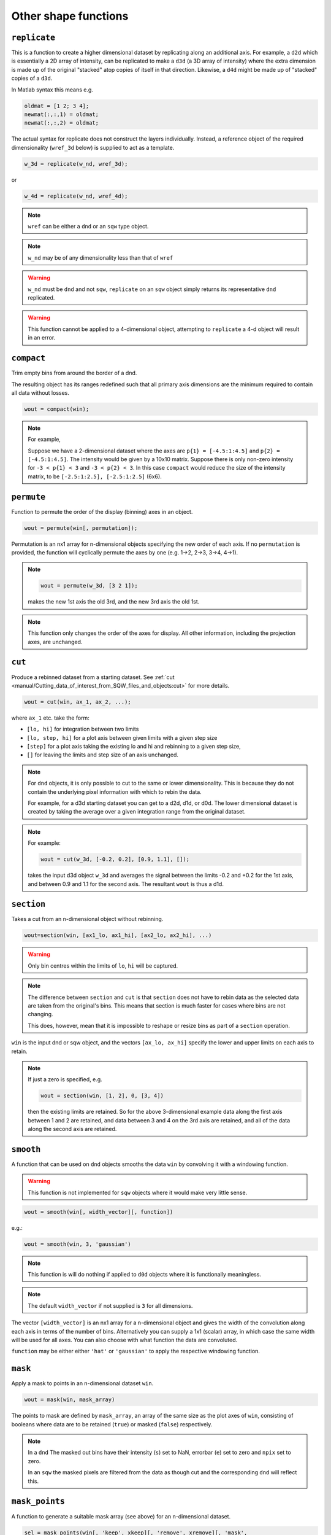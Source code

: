 #####################
Other shape functions
#####################

``replicate``
=============

This is a function to create a higher dimensional dataset by replicating along
an additional axis. For example, a ``d2d`` which is essentially a 2D array of
intensity, can be replicated to make a ``d3d`` (a 3D array of intensity) where
the extra dimension is made up of the original "stacked" atop copies of itself in
that direction. Likewise, a ``d4d`` might be made up of "stacked" copies of a
``d3d``.

In Matlab syntax this means e.g.

.. code-block:: matlab

   oldmat = [1 2; 3 4];
   newmat(:,:,1) = oldmat;
   newmat(:,:,2) = oldmat;

The actual syntax for replicate does not construct the layers individually.
Instead, a reference object of the required dimensionality (``wref_3d`` below)
is supplied to act as a template.

.. code-block:: matlab

   w_3d = replicate(w_nd, wref_3d);


or

.. code-block:: matlab

   w_4d = replicate(w_nd, wref_4d);


.. note::

   ``wref`` can be either a ``dnd`` or an ``sqw`` type object.

.. note::

   ``w_nd`` may be of any dimensionality less than that of ``wref``

.. warning::

   ``w_nd`` must be ``dnd`` and not ``sqw``, ``replicate`` on an ``sqw`` object
   simply returns its representative ``dnd`` replicated.

.. warning::

   This function cannot be applied to a 4-dimensional object, attempting to
   ``replicate`` a 4-d object will result in an error.

``compact``
===========

Trim empty bins from around the border of a dnd.

The resulting object has its ranges redefined such that all primary axis
dimensions are the minimum required to contain all data without losses.

.. code-block:: matlab

   wout = compact(win);

.. note::

   For example,

   Suppose we have a 2-dimensional dataset where the axes are ``p{1} =
   [-4.5:1:4.5]`` and ``p{2} = [-4.5:1:4.5]``. The intensity would be given by a
   10x10 matrix. Suppose there is only non-zero intensity for ``-3 < p{1} < 3``
   and ``-3 < p{2} < 3``. In this case ``compact`` would reduce the size of the
   intensity matrix, to be ``[-2.5:1:2.5], [-2.5:1:2.5]`` (6x6).

``permute``
===========

Function to permute the order of the display (binning) axes in an object.

.. code-block:: matlab

   wout = permute(win[, permutation]);


Permutation is an nx1 array for n-dimensional objects specifying the new order
of each axis. If no ``permutation`` is provided, the function will cyclically
permute the axes by one (e.g. 1->2, 2->3, 3->4, 4->1).

.. note::

    .. code-block:: matlab

       wout = permute(w_3d, [3 2 1]);


    makes the new 1st axis the old 3rd, and the new 3rd axis the old 1st.

.. note::

   This function only changes the order of the axes for display. All other
   information, including the projection axes, are unchanged.


``cut``
=======

Produce a rebinned dataset from a starting dataset. See :ref:`cut
<manual/Cutting_data_of_interest_from_SQW_files_and_objects:cut>` for
more details.

.. code-block:: matlab

   wout = cut(win, ax_1, ax_2, ...);


where ``ax_1`` etc. take the form:

- ``[lo, hi]`` for integration between two limits

- ``[lo, step, hi]`` for a plot axis between given limits with a given step size

- ``[step]`` for a plot axis taking the existing lo and hi and rebinning to a
  given step size,

- ``[]`` for leaving the limits and step size of an axis unchanged.

.. note::

   For ``dnd`` objects, it is only possible to cut to the same or lower
   dimensionality. This is because they do not contain the underlying pixel
   information with which to rebin the data.

   For example, for a d3d starting dataset you can get to a d2d, d1d, or
   d0d. The lower dimensional dataset is created by taking the average over a
   given integration range from the original dataset.

.. note::

   For example:

   .. code-block:: matlab

      wout = cut(w_3d, [-0.2, 0.2], [0.9, 1.1], []);

   takes the input d3d object ``w_3d`` and averages the signal between the
   limits -0.2 and +0.2 for the 1st axis, and between 0.9 and 1.1 for the second
   axis. The resultant ``wout`` is thus a d1d.


``section``
===========

Takes a cut from an n-dimensional object without rebinning.

.. code-block:: matlab

   wout=section(win, [ax1_lo, ax1_hi], [ax2_lo, ax2_hi], ...)

.. warning::

   Only bin centres within the limits of ``lo``, ``hi`` will be captured.

.. note::

   The difference between ``section`` and ``cut`` is that ``section`` does not
   have to rebin data as the selected data are taken from the original's
   bins. This means that section is much faster for cases where bins are not
   changing.

   This does, however, mean that it is impossible to reshape or resize bins as
   part of a ``section`` operation.


``win`` is the input dnd or sqw object, and the vectors ``[ax_lo, ax_hi]``
specify the lower and upper limits on each axis to retain.

.. note:: If just a zero is specified, e.g.

   .. code-block:: matlab

      wout = section(win, [1, 2], 0, [3, 4])


   then the existing limits are retained. So for the above 3-dimensional example
   data along the first axis between 1 and 2 are retained, and data between 3
   and 4 on the 3rd axis are retained, and all of the data along the second axis
   are retained.


``smooth``
==========

A function that can be used on ``dnd`` objects smooths the data ``win`` by
convolving it with a windowing function.

.. warning::

   This function is not implemented for ``sqw`` objects where it would make very
   little sense.


.. code-block:: matlab

   wout = smooth(win[, width_vector][, function])


e.g.:

.. code-block:: matlab

   wout = smooth(win, 3, 'gaussian')


.. note::

   This function is will do nothing if applied to ``d0d`` objects where it is
   functionally meaningless.


.. note::

   The default ``width_vector`` if not supplied is ``3`` for all dimensions.

The vector ``[width_vector]`` is an nx1 array for a n-dimensional object and
gives the width of the convolution along each axis in terms of the number of
bins. Alternatively you can supply a 1x1 (scalar) array, in which case the same
width will be used for all axes. You can also choose with what function the data
are convoluted.

``function`` may be either either ``'hat'`` or ``'gaussian'`` to apply the
respective windowing function.

``mask``
========

Apply a mask to points in an n-dimensional dataset ``win``.

.. code-block:: matlab

   wout = mask(win, mask_array)


The points to mask are defined by ``mask_array``, an array of the same size as
the plot axes of ``win``, consisting of booleans where data are to be retained
(``true``) or masked (``false``) respectively.

.. note::

   In a ``dnd`` The masked out bins have their intensity (``s``) set to NaN,
   errorbar (``e``) set to zero and ``npix`` set to zero.

   In an ``sqw`` the masked pixels are filtered from the data as though cut and
   the corresponding ``dnd`` will reflect this.


``mask_points``
===============

A function to generate a suitable mask array (see above) for an n-dimensional
dataset.

.. code-block:: matlab

   sel = mask_points(win[, 'keep', xkeep][, 'remove', xremove][, 'mask',
   mask_array])


The inputs are:

- ``win`` is the input ``sqw`` dataset

- ``xkeep`` is the range of display axes to keep, e.g. ``[x1_lo, x1_hi, x2_lo,
  x2_hi, ..., xn_lo, xn_hi]``, where ``n`` is the dimensionality of ``win``.

  .. warning::

     For a given dimensionality of ``sqw`` object, you must provide all ranges.

  e.g.

  .. code-block:: matlab

     % Select the points between 50 and 70 in the first display dimension
     sel = mask_points(win_1d, 'keep', [50,70]);
     % select the points in the rectangle defined by the corners
     % (1, 130), (2, 160)
     sel = mask_points(win_2d, 'keep', [1,2,130,160]);

  .. note::

     More than one range can be specified for each dimension by writing
     ``[range_1; range_2;...]``, where each ``range_n`` has the form of an
     ``xkeep`` specification, e.g.

     .. code-block:: matlab

       % Select the points in the rectangles defined by the corners
       % (1, 130), (2, 160) and (5, 110), (7, 130)
       sel = mask_points(win_2d, 'keep', [1, 2, 130, 160; ...
                                          5, 7, 110, 130]);


- ``xremove`` is the range of display axes to remove. Follows the same format as
  ``xkeep``.

.. warning::

   It should be noted that masking through the ``xkeep`` and ``xremove``
   arguments will mask data based on the bin-centres and not through any
   intersection of any bin-edges. This means that for a 1-D case where:

   .. code-block:: matlab

      bins = [1 2 3 4] % <- Defines bin-centres at: [1.5, 2.5, 3.5]
      mask_points(w, 'keep', [1.7, 3.51])

   will remove the first bin because even though ``1.7`` lies within the first
   bin, the range does not contain the bin-centre. ``3.51``, however, just
   barely captures the last bin and so this will not be removed.

- ``mask_array`` is an array of booleans with the same number of
  elements as ``win``, with corresponding ``true`` to keep and
  ``false`` to remove.

  .. note::

     The shape of ``mask_array`` should match the complete stored pixel data, not
     the bins as presented on the plotting axes.

.. note::

   Should more than one of ``'keep'``, ``'remove'`` or ``'mask'`` be specified,
   for any given point, all options agree to keep the point for that point to be
   kept.

   That is:

   .. code-block:: matlab

      % Here, keep and remove are arrays of logicals
      % of the same shape as `win`'s data constructed
      % from the ranges specified in `xkeep` and `xremove`

      sel = keep & ~remove & mask;

.. note::

   Any unspecified keywords (``'keep'``, ``'remove'`` or ``'mask'``) are
   considered to be ``keep`` for all points

The outputs are:

- ``sel`` mask array of the required size, accounting for all of the input
  requirements.

``mask_runs``
=============

Remove all pixels from one or more runs from an sqw object. Useful, for example
if one run from many in an sqw file is deemed to be spurious (e.g. detector
noise, unknown sample orientation, etc.)

.. code-block:: matlab

    wout = mask_runs (win, runno)


The inputs are:

- ``win`` is the ``sqw`` object to be masked.

- ``runno`` is the run number, or array of run numbers, in the sqw object to be
  masked.

.. note::

  The run number ``runno`` here is not the experimental run number, but is the
  position of the file in the list when the ``.sqw`` file was generated. This
  value can be determined by inspecting ``win.header``

The output is:

- ``wout``, the output sqw object with mask applied
